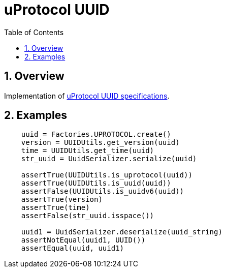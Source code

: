 = uProtocol UUID
:toc:
:sectnums:

== Overview

Implementation of https://github.com/eclipse-uprotocol/up-spec/blob/main/basics/uuid.adoc[uProtocol UUID specifications].

== Examples

[source,python]
----
    uuid = Factories.UPROTOCOL.create()
    version = UUIDUtils.get_version(uuid)
    time = UUIDUtils.get_time(uuid)
    str_uuid = UuidSerializer.serialize(uuid)

    assertTrue(UUIDUtils.is_uprotocol(uuid))
    assertTrue(UUIDUtils.is_uuid(uuid))
    assertFalse(UUIDUtils.is_uuidv6(uuid))
    assertTrue(version)
    assertTrue(time)
    assertFalse(str_uuid.isspace())

    uuid1 = UuidSerializer.deserialize(uuid_string)
    assertNotEqual(uuid1, UUID())
    assertEqual(uuid, uuid1)
----